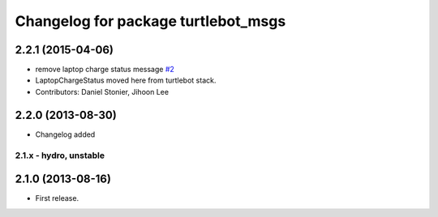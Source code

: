 ^^^^^^^^^^^^^^^^^^^^^^^^^^^^^^^^^^^^
Changelog for package turtlebot_msgs
^^^^^^^^^^^^^^^^^^^^^^^^^^^^^^^^^^^^

2.2.1 (2015-04-06)
------------------
* remove laptop charge status message `#2 <https://github.com/turtlebot/turtlebot_msgs/issues/2>`_
* LaptopChargeStatus moved here from turtlebot stack.
* Contributors: Daniel Stonier, Jihoon Lee

2.2.0 (2013-08-30)
------------------
* Changelog added


2.1.x - hydro, unstable
=======================

2.1.0 (2013-08-16)
------------------
* First release.
